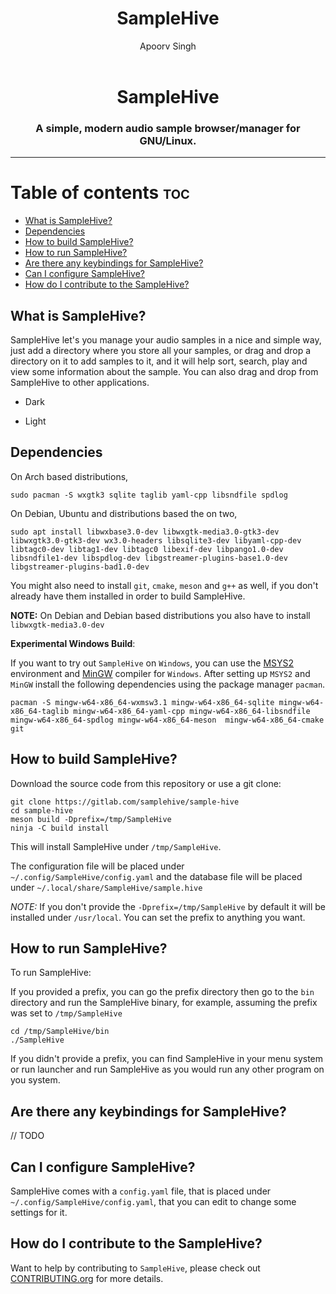 #+TITLE: SampleHive
#+AUTHOR: Apoorv Singh
#+DESCRIPTION: A simple, modern audio sample browser/manager for GNU/Linux.

#+begin_html
<p align="center">
  <img src="assets/icons/icon-hive_256x256.png" alt="samplehive-icon" width="256" height="256">
</p>
<h1 align="center">
  SampleHive
</h1>
<p align="center">
  <h3 align="center">
    A simple, modern audio sample browser/manager for GNU/Linux.
  </h3>
  <img src="assets/logo/logo-samplehive_1920x1080.png" alt="samplehive-logo" width=890>
  <hr>
</p>
#+end_html

* Table of contents :toc:
  - [[#what-is-samplehive][What is SampleHive?]]
  - [[#dependencies][Dependencies]]
  - [[#how-to-build-samplehive][How to build SampleHive?]]
  - [[#how-to-run-samplehive][How to run SampleHive?]]
  - [[#are-there-any-keybindings-for-samplehive][Are there any keybindings for SampleHive?]]
  - [[#can-i-configure-samplehive][Can I configure SampleHive?]]
  - [[#how-do-i-contribute-to-the-samplehive][How do I contribute to the SampleHive?]]

** What is SampleHive?
:PROPERTIES:
:CUSTOM_ID: what-is-samplehive
:END:
SampleHive let's you manage your audio samples in a nice and simple way, just add a directory where you store all your samples, or drag and drop a directory on it to add samples to it, and it will help sort, search, play and view some information about the sample. You can also drag and drop from SampleHive to other applications.

- Dark
#+caption: Dark Screenshot of SampleHive
#+html: <img src="assets/screenshots/screenshot-samplehive-dark.png" alt="samplehive-screenshot-dark" width=890/>

- Light
#+caption: Light Screenshot of SampleHive
#+html: <img src="assets/screenshots/screenshot-samplehive-light.png" alt="samplehive-screenshot-light" width=890/>

** Dependencies
:PROPERTIES:
:CUSTOM_ID: dependencies
:END:
On Arch based distributions,

#+begin_src
sudo pacman -S wxgtk3 sqlite taglib yaml-cpp libsndfile spdlog
#+end_src

On Debian, Ubuntu and distributions based the on two,

#+begin_src
sudo apt install libwxbase3.0-dev libwxgtk-media3.0-gtk3-dev libwxgtk3.0-gtk3-dev wx3.0-headers libsqlite3-dev libyaml-cpp-dev libtagc0-dev libtag1-dev libtagc0 libexif-dev libpango1.0-dev libsndfile1-dev libspdlog-dev libgstreamer-plugins-base1.0-dev libgstreamer-plugins-bad1.0-dev
#+end_src

You might also need to install =git=, =cmake=, =meson= and =g++= as well, if you don't already have them installed in order to build SampleHive.

*NOTE:* On Debian and Debian based distributions you also have to install =libwxgtk-media3.0-dev=

*Experimental Windows Build*:

If you want to try out =SampleHive= on =Windows=, you can use the [[https://www.msys2.org/][MSYS2]] environment and [[https://osdn.net/projects/mingw/][MinGW]] compiler for =Windows=. After setting up =MSYS2= and =MinGW= install the following dependencies using the package manager =pacman=.

#+begin_src
pacman -S mingw-w64-x86_64-wxmsw3.1 mingw-w64-x86_64-sqlite mingw-w64-x86_64-taglib mingw-w64-x86_64-yaml-cpp mingw-w64-x86_64-libsndfile mingw-w64-x86_64-spdlog mingw-w64-x86_64-meson  mingw-w64-x86_64-cmake git
#+end_src

** How to build SampleHive?
:PROPERTIES:
:CUSTOM_ID: how-to-build-samplehive
:END:
Download the source code from this repository or use a git clone:

#+begin_example
git clone https://gitlab.com/samplehive/sample-hive
cd sample-hive
meson build -Dprefix=/tmp/SampleHive
ninja -C build install
#+end_example

This will install SampleHive under =/tmp/SampleHive=.

The configuration file will be placed under =~/.config/SampleHive/config.yaml= and the database file will be placed under =~/.local/share/SampleHive/sample.hive=

/NOTE:/ If you don't provide the =-Dprefix=/tmp/SampleHive= by default it will be installed under =/usr/local=. You can set the prefix to anything you want.

** How to run SampleHive?
:PROPERTIES:
:CUSTOM_ID: how-to-run-samplehive
:END:
To run SampleHive:

If you provided a prefix, you can go the prefix directory then go to the =bin= directory and run the SampleHive binary, for example, assuming the prefix was set to =/tmp/SampleHive=

#+begin_example
cd /tmp/SampleHive/bin
./SampleHive
#+end_example

If you didn't provide a prefix, you can find SampleHive in your menu system or run launcher and run SampleHive as you would run any other program on you system.

** Are there any keybindings for SampleHive?
:PROPERTIES:
:CUSTOM_ID: are-there-any-keybindings-for-samplehive
:END:
// TODO

** Can I configure SampleHive?
:PROPERTIES:
:CUSTOM_ID: can-i-configure-samplehive
:END:
SampleHive comes with a =config.yaml= file, that is placed under =~/.config/SampleHive/config.yaml=, that you can edit to change some settings for it.

** How do I contribute to the SampleHive?
:PROPERTIES:
:CUSTOM_ID: how-do-i-contribute-to-samplehive
:END:
Want to help by contributing to =SampleHive=, please check out [[https://gitlab.com/samplehive/sample-hive/-/blob/testing/CONTRIBUTING.org][CONTRIBUTING.org]] for more details.
